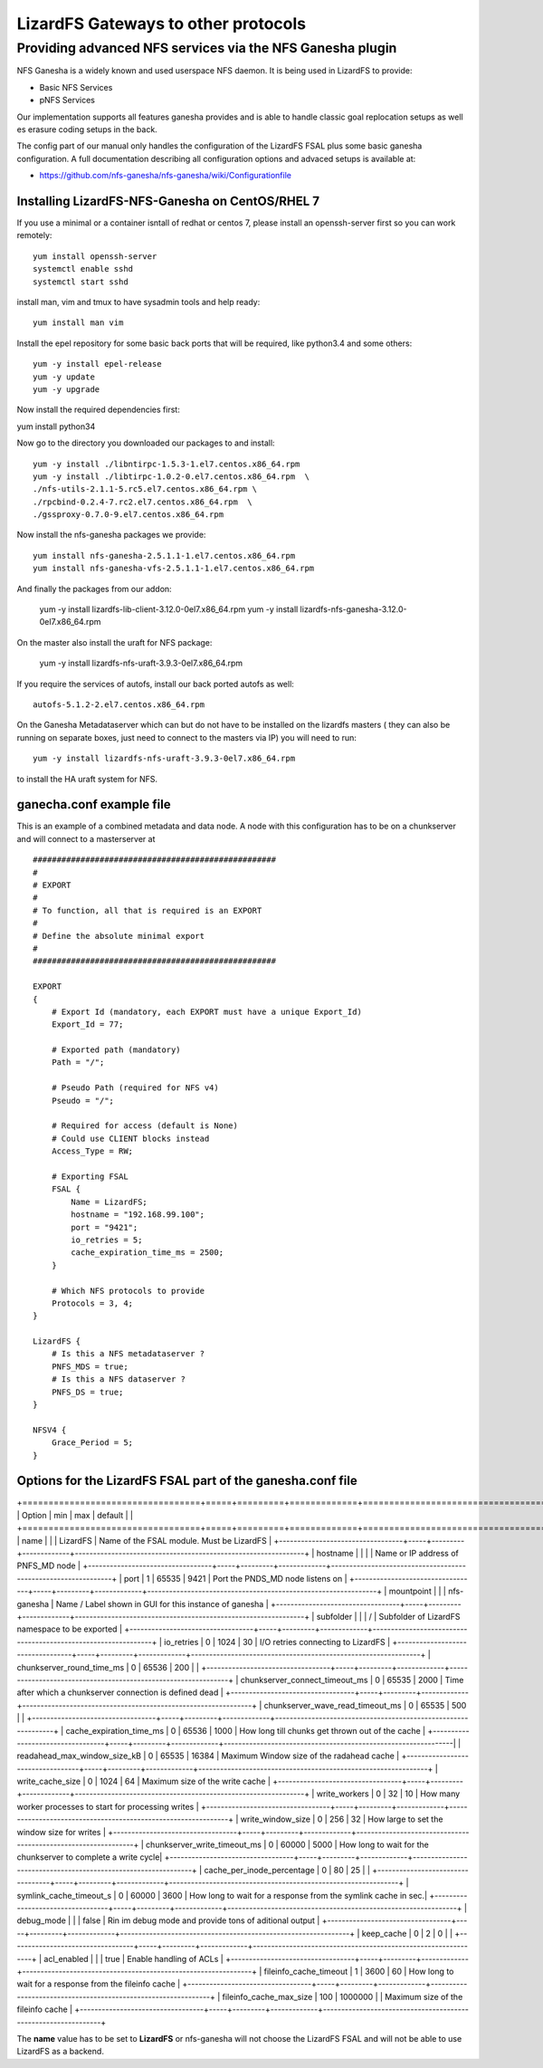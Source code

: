 .. _gateways:

************************************
LizardFS Gateways to other protocols
************************************

.. auth-status-todo/none

.. _ganesha_nfs:

Providing advanced NFS services via the NFS Ganesha plugin
==========================================================

NFS Ganesha is a widely known and used userspace NFS daemon. It is being used
in LizardFS to provide:

* Basic NFS Services
* pNFS Services

Our implementation supports all features ganesha provides and is able to handle
classic goal replocation setups as well es erasure coding setups in the back.

The config part of our manual only handles the configuration of the LizardFS
FSAL plus some basic ganesha configuration. A full documentation describing
all configuration options and advaced setups is available at:

* https://github.com/nfs-ganesha/nfs-ganesha/wiki/Configurationfile

Installing LizardFS-NFS-Ganesha on CentOS/RHEL 7
------------------------------------------------

If you use a minimal or a  container isntall of redhat or centos 7,
please install an openssh-server first so you can work remotely::

  yum install openssh-server
  systemctl enable sshd
  systemctl start sshd

install man, vim and tmux to have sysadmin tools and help ready::

  yum install man vim

Install the epel repository for some basic back ports that will be required,
like python3.4 and some others::

  yum -y install epel-release
  yum -y update
  yum -y upgrade

Now install the required dependencies first:

yum install python34

Now go to the directory you downloaded our packages to and install::

  yum -y install ./libntirpc-1.5.3-1.el7.centos.x86_64.rpm
  yum -y install ./libtirpc-1.0.2-0.el7.centos.x86_64.rpm  \
  ./nfs-utils-2.1.1-5.rc5.el7.centos.x86_64.rpm \
  ./rpcbind-0.2.4-7.rc2.el7.centos.x86_64.rpm  \
  ./gssproxy-0.7.0-9.el7.centos.x86_64.rpm

Now install the nfs-ganesha packages we provide::

  yum install nfs-ganesha-2.5.1.1-1.el7.centos.x86_64.rpm
  yum install nfs-ganesha-vfs-2.5.1.1-1.el7.centos.x86_64.rpm

And finally the packages from our addon:

  yum -y install lizardfs-lib-client-3.12.0-0el7.x86_64.rpm
  yum -y install lizardfs-nfs-ganesha-3.12.0-0el7.x86_64.rpm

On the master also install the uraft for NFS package:

  yum -y install lizardfs-nfs-uraft-3.9.3-0el7.x86_64.rpm


If you require the services of autofs, install our back ported autofs as well::

  autofs-5.1.2-2.el7.centos.x86_64.rpm

On the Ganesha Metadataserver which can but do not have to be installed on the
lizardfs masters ( they can also be running on separate boxes, just need to
connect to the masters via IP) you will need to run::

  yum -y install lizardfs-nfs-uraft-3.9.3-0el7.x86_64.rpm

to install the HA uraft system for NFS.



ganecha.conf example file
-------------------------

This is an example of a combined metadata and data node. A node with this
configuration has to be on a chunkserver and will connect to a masterserver at

::

  ###################################################
  #
  # EXPORT
  #
  # To function, all that is required is an EXPORT
  #
  # Define the absolute minimal export
  #
  ###################################################

  EXPORT
  {
      # Export Id (mandatory, each EXPORT must have a unique Export_Id)
      Export_Id = 77;

      # Exported path (mandatory)
      Path = "/";

      # Pseudo Path (required for NFS v4)
      Pseudo = "/";

      # Required for access (default is None)
      # Could use CLIENT blocks instead
      Access_Type = RW;

      # Exporting FSAL
      FSAL {
          Name = LizardFS;
          hostname = "192.168.99.100";
          port = "9421";
          io_retries = 5;
          cache_expiration_time_ms = 2500;
      }

      # Which NFS protocols to provide
      Protocols = 3, 4;
  }

  LizardFS {
      # Is this a NFS metadataserver ?
      PNFS_MDS = true;
      # Is this a NFS dataserver ?
      PNFS_DS = true;
  }

  NFSV4 {
      Grace_Period = 5;
  }



Options for the LizardFS FSAL part of the ganesha.conf file
-----------------------------------------------------------

+==================================+=====+=========+=============+===============================================================+
| Option                           | min | max     | default     |                                                               |
+==================================+=====+=========+=============+===============================================================+
| name                             |     |         | LizardFS    | Name of the FSAL module. Must be LizardFS                     |
+----------------------------------+-----+---------+-------------+---------------------------------------------------------------+
| hostname                         |     |         |             | Name or IP address of PNFS_MD node                            |
+----------------------------------+-----+---------+-------------+---------------------------------------------------------------+
| port                             | 1   | 65535   | 9421        | Port the PNDS_MD node listens on                              |
+----------------------------------+-----+---------+-------------+---------------------------------------------------------------+
| mountpoint                       |     |         | nfs-ganesha | Name / Label shown in GUI for this instance of ganesha        |
+----------------------------------+-----+---------+-------------+---------------------------------------------------------------+
| subfolder                        |     |         | /           | Subfolder of LizardFS namespace to be exported                |
+----------------------------------+-----+---------+-------------+---------------------------------------------------------------+
| io_retries                       | 0   | 1024    | 30          | I/O retries connecting to LizardFS                            |
+----------------------------------+-----+---------+-------------+---------------------------------------------------------------+
| chunkserver_round_time_ms        | 0   | 65536   | 200         |                                                               |
+----------------------------------+-----+---------+-------------+---------------------------------------------------------------+
| chunkserver_connect_timeout_ms   | 0   | 65535   | 2000        | Time after which a chunkserver connection is defined dead     |
+----------------------------------+-----+---------+-------------+---------------------------------------------------------------+
| chunkserver_wave_read_timeout_ms | 0   | 65535   | 500         |                                                               |
+----------------------------------+-----+---------+-------------+---------------------------------------------------------------+
| cache_expiration_time_ms         | 0   | 65536   | 1000        | How long till chunks get thrown out of the cache              |
+----------------------------------+-----+---------+-------------+---------------------------------------------------------------|
| readahead_max_window_size_kB     | 0   | 65535   | 16384       | Maximum Window size of the radahead cache                     |
+----------------------------------+-----+---------+-------------+---------------------------------------------------------------+
| write_cache_size                 | 0   | 1024    | 64          | Maximum size of the write cache                               |
+----------------------------------+-----+---------+-------------+---------------------------------------------------------------+
| write_workers                    | 0   | 32      | 10          | How many worker processes to start for processing writes      |
+----------------------------------+-----+---------+-------------+---------------------------------------------------------------+
| write_window_size                | 0   | 256     | 32          | How large to set the window size for writes                   |
+----------------------------------+-----+---------+-------------+---------------------------------------------------------------+
| chunkserver_write_timeout_ms     | 0   | 60000   | 5000        | How long to wait for the chunkserver to complete a write cycle|
+----------------------------------+-----+---------+-------------+---------------------------------------------------------------+
| cache_per_inode_percentage       | 0   | 80      | 25          |                                                               |
+----------------------------------+-----+---------+-------------+---------------------------------------------------------------+
| symlink_cache_timeout_s          | 0   | 60000   | 3600        | How long to wait for a response from the symlink cache in sec.|
+----------------------------------+-----+---------+-------------+---------------------------------------------------------------+
| debug_mode                       |     |         | false       | Rin im debug mode and provide tons of aditional output        |
+----------------------------------+-----+---------+-------------+---------------------------------------------------------------+
| keep_cache                       | 0   | 2       | 0           |                                                               |
+----------------------------------+-----+---------+-------------+---------------------------------------------------------------+
| acl_enabled                      |     |         | true        | Enable handling of ACLs                                       |
+----------------------------------+-----+---------+-------------+---------------------------------------------------------------+
| fileinfo_cache_timeout           | 1   | 3600    | 60          | How long to wait for a response from the fileinfo cache       |
+----------------------------------+-----+---------+-------------+---------------------------------------------------------------+
| fileinfo_cache_max_size          | 100 | 1000000 |             | Maximum size of the fileinfo cache                            |
+----------------------------------+-----+---------+-------------+---------------------------------------------------------------+

The **name** value has to be set to **LizardFS** or nfs-ganesha will not choose
the LizardFS FSAL and will not be able to use LizardFS as a backend.

